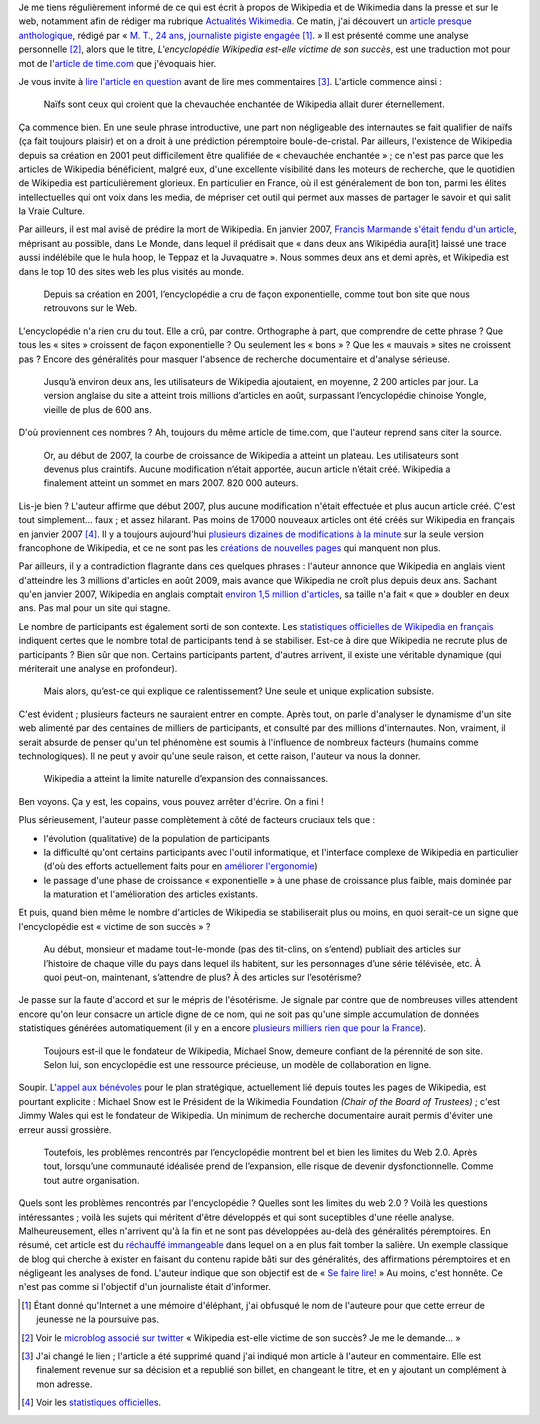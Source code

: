 .. title: La relève du maljournalisme est assurée
.. category: articles-fr
.. slug: la-releve-du-maljournalisme-est-assuree
.. date: 2009-09-24 11:54:02
.. tags: Wikimedia

Je me tiens régulièrement informé de ce qui est écrit à propos de Wikipedia et de Wikimedia dans la presse et sur le web, notamment afin de rédiger ma rubrique `Actualités Wikimedia <http://guillaumepaumier.com/fr/tag/actualites-wikimedia/>`__. Ce matin, j'ai découvert un `article presque anthologique <http://lanouvelliste.wordpress.com/2009/09/24/billet-controverse-et-reponse-a-guillaume-paumier/>`__, rédigé par « `M. T., 24 ans, journaliste pigiste engagée <http://lanouvelliste.wordpress.com/about/>`__ [#]_. » Il est présenté comme une analyse personnelle [#]_, alors que le titre, *L'encyclopédie Wikipedia est-elle victime de son succès*, est une traduction mot pour mot de l'`article de time.com <http://guillaumepaumier.com/fr/2009/09/23/actualites-wikimedia-23-septembre-2009/>`__ que j'évoquais hier.

Je vous invite à `lire l'article en question <http://lanouvelliste.wordpress.com/2009/09/24/billet-controverse-et-reponse-a-guillaume-paumier/>`__ avant de lire mes commentaires [#]_. L'article commence ainsi :

    Naïfs sont ceux qui croient que la chevauchée enchantée de Wikipedia allait durer éternellement.

Ça commence bien. En une seule phrase introductive, une part non négligeable des internautes se fait qualifier de naïfs (ça fait toujours plaisir) et on a droit à une prédiction péremptoire boule-de-cristal. Par ailleurs, l'existence de Wikipedia depuis sa création en 2001 peut difficilement être qualifiée de « chevauchée enchantée » ; ce n'est pas parce que les articles de Wikipedia bénéficient, malgré eux, d'une excellente visibilité dans les moteurs de recherche, que le quotidien de Wikipedia est particulièrement glorieux. En particulier en France, où il est généralement de bon ton, parmi les élites intellectuelles qui ont voix dans les media, de mépriser cet outil qui permet aux masses de partager le savoir et qui salit la Vraie Culture.

Par ailleurs, il est mal avisé de prédire la mort de Wikipedia. En janvier 2007, `Francis Marmande s'était fendu d'un article <http://www.lemonde.fr/web/article/0,1-0@2-3232,36-861770,0.html>`__, méprisant au possible, dans Le Monde, dans lequel il prédisait que « dans deux ans Wikipédia aura[it] laissé une trace aussi indélébile que le hula hoop, le Teppaz et la Juvaquatre ». Nous sommes deux ans et demi après, et Wikipedia est dans le top 10 des sites web les plus visités au monde.

    Depuis sa création en 2001, l’encyclopédie a cru de façon exponentielle, comme tout bon site que nous retrouvons sur le Web.

L'encyclopédie n'a rien cru du tout. Elle a crû, par contre. Orthographe à part, que comprendre de cette phrase ? Que tous les « sites » croissent de façon exponentielle ? Ou seulement les « bons » ? Que les « mauvais » sites ne croissent pas ? Encore des généralités pour masquer l'absence de recherche documentaire et d'analyse sérieuse.

    Jusqu’à environ deux ans, les utilisateurs de Wikipedia ajoutaient, en moyenne, 2 200 articles par jour. La version anglaise du site a atteint trois millions d’articles en août, surpassant l’encyclopédie chinoise Yongle, vieille de plus de 600 ans.

D'où proviennent ces nombres ? Ah, toujours du même article de time.com, que l'auteur reprend sans citer la source.

    Or, au début de 2007, la courbe de croissance de Wikipedia a atteint un plateau. Les utilisateurs sont devenus plus craintifs. Aucune modification n’était apportée, aucun article n’était créé. Wikipedia a finalement atteint un sommet en mars 2007. 820 000 auteurs.

Lis-je bien ? L'auteur affirme que début 2007, plus aucune modification n'était effectuée et plus aucun article créé. C'est tout simplement... faux ; et assez hilarant. Pas moins de 17000 nouveaux articles ont été créés sur Wikipedia en français en janvier 2007 [#]_. Il y a toujours aujourd'hui `plusieurs dizaines de modifications à la minute <http://fr.wikipedia.org/w/index.php?namespace=0&title=Sp%C3%A9cial%3AModifications+r%C3%A9centes>`__ sur la seule version francophone de Wikipedia, et ce ne sont pas les `créations de nouvelles pages <http://fr.wikipedia.org/wiki/Sp%C3%A9cial:Nouvelles_pages>`__ qui manquent non plus.

Par ailleurs, il y a contradiction flagrante dans ces quelques phrases : l'auteur annonce que Wikipedia en anglais vient d'atteindre les 3 millions d'articles en août 2009, mais avance que Wikipedia ne croît plus depuis deux ans. Sachant qu'en janvier 2007, Wikipedia en anglais comptait `environ 1,5 million d'articles <http://stats.wikimedia.org/EN/ChartsWikipediaEN.htm>`__, sa taille n'a fait « que » doubler en deux ans. Pas mal pour un site qui stagne.

Le nombre de participants est également sorti de son contexte. Les `statistiques officielles de Wikipedia en français <http://stats.wikimedia.org/EN/ChartsWikipediaFR.htm>`__ indiquent certes que le nombre total de participants tend à se stabiliser. Est-ce à dire que Wikipedia ne recrute plus de participants ? Bien sûr que non. Certains participants partent, d'autres arrivent, il existe une véritable dynamique (qui mériterait une analyse en profondeur).

    Mais alors, qu’est-ce qui explique ce ralentissement? Une seule et unique explication subsiste.

C'est évident ; plusieurs facteurs ne sauraient entrer en compte. Après tout, on parle d'analyser le dynamisme d'un site web alimenté par des centaines de milliers de participants, et consulté par des millions d'internautes. Non, vraiment, il serait absurde de penser qu'un tel phénomène est soumis à l'influence de nombreux facteurs (humains comme technologiques). Il ne peut y avoir qu'une seule raison, et cette raison, l'auteur va nous la donner.

    Wikipedia a atteint la limite naturelle d’expansion des connaissances.

Ben voyons. Ça y est, les copains, vous pouvez arrêter d'écrire. On a fini !

Plus sérieusement, l'auteur passe complètement à côté de facteurs cruciaux tels que :

-  l'évolution (qualitative) de la population de participants
-  la difficulté qu'ont certains participants avec l'outil informatique, et l'interface complexe de Wikipedia en particulier (d'où des efforts actuellement faits pour en `améliorer l'ergonomie <http://usability.wikimedia.org>`__)
-  le passage d'une phase de croissance « exponentielle » à une phase de croissance plus faible, mais dominée par la maturation et l'amélioration des articles existants.

Et puis, quand bien même le nombre d'articles de Wikipedia se stabiliserait plus ou moins, en quoi serait-ce un signe que l'encyclopédie est « victime de son succès » ?

    Au début, monsieur et madame tout-le-monde (pas des tit-clins, on s’entend) publiait des articles sur l’histoire de chaque ville du pays dans lequel ils habitent, sur les personnages d’une série télévisée, etc. À quoi peut-on, maintenant, s’attendre de plus? À des articles sur l’esotérisme?

Je passe sur la faute d'accord et sur le mépris de l'ésotérisme. Je signale par contre que de nombreuses villes attendent encore qu'on leur consacre un article digne de ce nom, qui ne soit pas qu'une simple accumulation de données statistiques générées automatiquement (il y en a encore `plusieurs milliers rien que pour la France <http://fr.wikipedia.org/wiki/Cat%C3%A9gorie:Wikip%C3%A9dia:%C3%A9bauche_commune_fran%C3%A7aise>`__).

    Toujours est-il que le fondateur de Wikipedia, Michael Snow, demeure confiant de la pérennité de son site. Selon lui, son encyclopédie est une ressource précieuse, un modèle de collaboration en ligne.

Soupir. L'`appel aux bénévoles <http://volunteer.wikimedia.org>`__ pour le plan stratégique, actuellement lié depuis toutes les pages de Wikipedia, est pourtant explicite : Michael Snow est le Président de la Wikimedia Foundation *(Chair of the Board of Trustees)* ; c'est Jimmy Wales qui est le fondateur de Wikipedia. Un minimum de recherche documentaire aurait permis d'éviter une erreur aussi grossière.

    Toutefois, les problèmes rencontrés par l’encyclopédie montrent bel et bien les limites du Web 2.0. Après tout, lorsqu’une communauté idéalisée prend de l’expansion, elle risque de devenir dysfonctionnelle. Comme tout autre organisation.

Quels sont les problèmes rencontrés par l'encyclopédie ? Quelles sont les limites du web 2.0 ? Voilà les questions intéressantes ; voilà les sujets qui méritent d'être développés et qui sont suceptibles d'une réelle analyse. Malheureusement, elles n'arrivent qu'à la fin et ne sont pas développées au-delà des généralités péremptoires. En résumé, cet article est du `réchauffé immangeable <http://guillaumepaumier.com/fr/2009/06/28/consanguinite-bloguesque-ou-le-phenomene-de-reblogging/>`__ dans lequel on a en plus fait tomber la salière. Un exemple classique de blog qui cherche à exister en faisant du contenu rapide bâti sur des généralités, des affirmations péremptoires et en négligeant les analyses de fond. L'auteur indique que son objectif est de « `Se faire lire! <http://lanouvelliste.wordpress.com/about/>`__ » Au moins, c'est honnête. Ce n'est pas comme si l'objectif d'un journaliste était d'informer.


.. [#] Étant donné qu'Internet a une mémoire d'éléphant, j'ai obfusqué le nom de l'auteure pour que cette erreur de jeunesse ne la poursuive pas.

.. [#] Voir le `microblog associé sur twitter <http://twitter.com/lanouvelliste/status/4328666107>`__ « Wikipedia est-elle victime de son succès? Je me le demande... »

.. [#] J'ai changé le lien ; l'article a été supprimé quand j'ai indiqué mon article à l'auteur en commentaire. Elle est finalement revenue sur sa décision et a republié son billet, en changeant le titre, et en y ajoutant un complément à mon adresse.

.. [#] Voir les `statistiques officielles <http://stats.wikimedia.org/EN/ChartsWikipediaFR.htm>`__.
